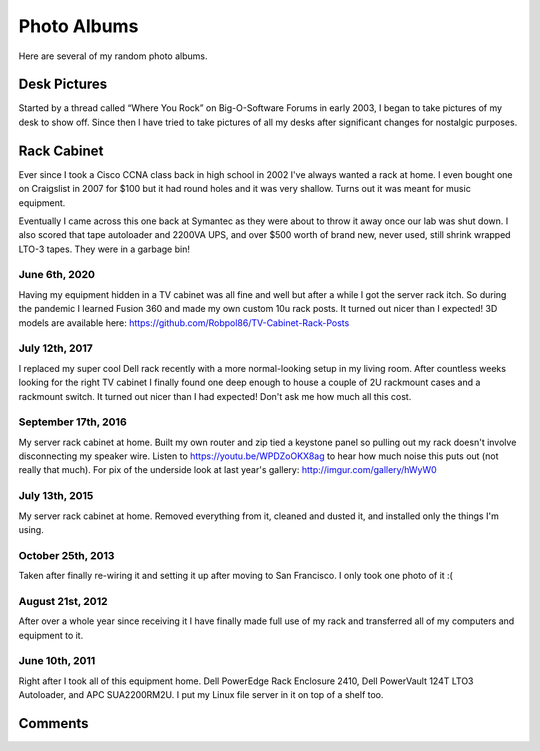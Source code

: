 .. _photo_albums:

============
Photo Albums
============

.. tags:: photos

Here are several of my random photo albums.

Desk Pictures
=============

.. tags:: desk

Started by a thread called “Where You Rock” on Big-O-Software Forums in early 2003, I began to take pictures of my desk to
show off. Since then I have tried to take pictures of all my desks after significant changes for nostalgic purposes.

.. imgur-embed:: a/ZHAJF
    :og_imgur_id: tONwe6S

Rack Cabinet
============

.. tags:: homelab

Ever since I took a Cisco CCNA class back in high school in 2002 I've always wanted a rack at home. I even bought one on
Craigslist in 2007 for $100 but it had round holes and it was very shallow. Turns out it was meant for music equipment.

Eventually I came across this one back at Symantec as they were about to throw it away once our lab was shut down. I
also scored that tape autoloader and 2200VA UPS, and over $500 worth of brand new, never used, still shrink wrapped
LTO-3 tapes. They were in a garbage bin!

June 6th, 2020
--------------

Having my equipment hidden in a TV cabinet was all fine and well but after a while I got the server rack itch. So during the
pandemic I learned Fusion 360 and made my own custom 10u rack posts. It turned out nicer than I expected! 3D models are
available here: https://github.com/Robpol86/TV-Cabinet-Rack-Posts

.. imgur-embed:: a/5uRXe7J

July 12th, 2017
---------------

I replaced my super cool Dell rack recently with a more normal-looking setup in my living room. After countless weeks looking
for the right TV cabinet I finally found one deep enough to house a couple of 2U rackmount cases and a rackmount switch. It
turned out nicer than I had expected! Don't ask me how much all this cost.

.. imgur-embed:: a/WX1FA

September 17th, 2016
--------------------

My server rack cabinet at home. Built my own router and zip tied a keystone panel so pulling out my rack doesn't involve
disconnecting my speaker wire. Listen to https://youtu.be/WPDZoOKX8ag to hear how much noise this puts out (not really that
much). For pix of the underside look at last year's gallery: http://imgur.com/gallery/hWyW0

.. imgur-embed:: a/ePSyN

July 13th, 2015
---------------

My server rack cabinet at home. Removed everything from it, cleaned and dusted it, and installed only the things I'm using.

.. imgur-embed:: a/hWyW0

October 25th, 2013
------------------

Taken after finally re-wiring it and setting it up after moving to San Francisco. I only took one photo of it :(

.. imgur-embed:: a/1ncP4

August 21st, 2012
-----------------

After over a whole year since receiving it I have finally made full use of my rack and transferred all of my computers and
equipment to it.

.. imgur-embed:: a/lBGaa

June 10th, 2011
---------------

Right after I took all of this equipment home. Dell PowerEdge Rack Enclosure 2410, Dell PowerVault 124T LTO3 Autoloader, and
APC SUA2200RM2U. I put my Linux file server in it on top of a shelf too.

.. imgur-embed:: a/00mLw

Comments
========

.. disqus::
